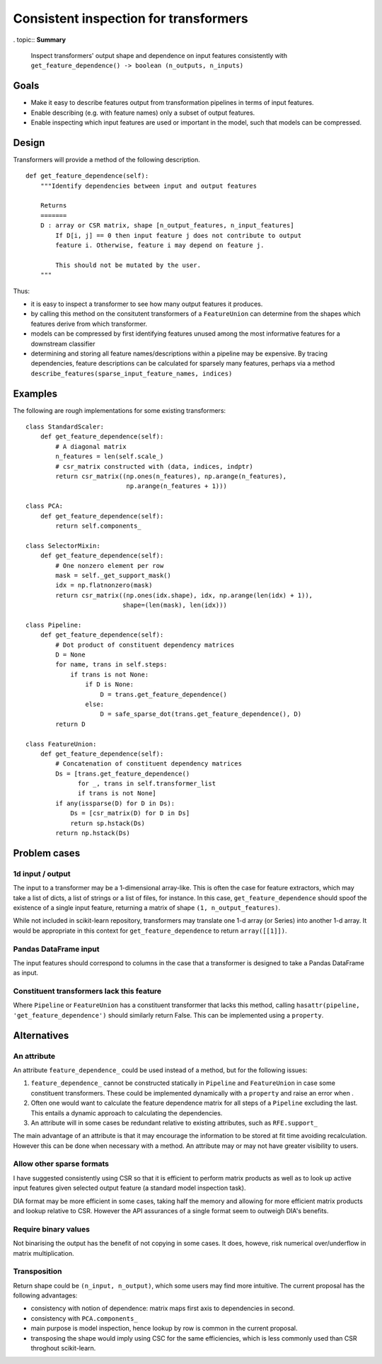 ======================================
Consistent inspection for transformers
======================================

. topic:: **Summary**

    Inspect transformers' output shape and dependence on input features
    consistently with
    ``get_feature_dependence() -> boolean (n_outputs, n_inputs)``

.. sectnum::

   :depth: 3

Goals
=====

* Make it easy to describe features output from transformation pipelines in
  terms of input features.
* Enable describing (e.g. with feature names) only a subset of output features.
* Enable inspecting which input features are used or important in the model,
  such that models can be compressed.

Design
======

Transformers will provide a method of the following description.

::

    def get_feature_dependence(self):
        """Identify dependencies between input and output features

        Returns
        =======
        D : array or CSR matrix, shape [n_output_features, n_input_features]
            If D[i, j] == 0 then input feature j does not contribute to output
            feature i. Otherwise, feature i may depend on feature j.

            This should not be mutated by the user.
        """

Thus:

* it is easy to inspect a transformer to see how many output features it
  produces.
* by calling this method on the consitutent transformers of a ``FeatureUnion``
  can determine from the shapes which features derive from which transformer.
* models can be compressed by first identifying features unused among the most
  informative features for a downstream classifier
* determining and storing all feature names/descriptions within a pipeline may
  be expensive. By tracing dependencies, feature descriptions can be
  calculated for sparsely many features, perhaps via a method
  ``describe_features(sparse_input_feature_names, indices)``

Examples
========

The following are rough implementations for some existing transformers::

    class StandardScaler:
        def get_feature_dependence(self):
            # A diagonal matrix
            n_features = len(self.scale_)
            # csr_matrix constructed with (data, indices, indptr)
            return csr_matrix((np.ones(n_features), np.arange(n_features),
                               np.arange(n_features + 1)))

    class PCA:
        def get_feature_dependence(self):
            return self.components_

    class SelectorMixin:
        def get_feature_dependence(self):
            # One nonzero element per row
            mask = self._get_support_mask()
            idx = np.flatnonzero(mask)
            return csr_matrix((np.ones(idx.shape), idx, np.arange(len(idx) + 1)),
                              shape=(len(mask), len(idx)))

    class Pipeline:
        def get_feature_dependence(self):
            # Dot product of constituent dependency matrices
            D = None
            for name, trans in self.steps:
                if trans is not None:
                    if D is None:
                        D = trans.get_feature_dependence()
                    else:
                        D = safe_sparse_dot(trans.get_feature_dependence(), D)
            return D

    class FeatureUnion:
        def get_feature_dependence(self):
            # Concatenation of constituent dependency matrices
            Ds = [trans.get_feature_dependence()
                  for _, trans in self.transformer_list
                  if trans is not None]
            if any(issparse(D) for D in Ds):
                Ds = [csr_matrix(D) for D in Ds]
                return sp.hstack(Ds)
            return np.hstack(Ds)

Problem cases
=============

1d input / output
-----------------

The input to a transformer may be a 1-dimensional array-like. This is often the
case for feature extractors, which may take a list of dicts, a list of strings
or a list of files, for instance. In this case, ``get_feature_dependence``
should spoof the existence of a single input feature, returning a matrix of
shape ``(1, n_output_features)``.

While not included in scikit-learn repository, transformers may translate one
1-d array (or Series) into another 1-d array.  It would be appropriate in this
context for ``get_feature_dependence`` to return ``array([[1]])``.

Pandas DataFrame input
----------------------

The input features should correspond to columns in the case that a
transformer is designed to take a Pandas DataFrame as input.

Constituent transformers lack this feature
------------------------------------------

Where ``Pipeline`` or ``FeatureUnion`` has a constituent transformer that
lacks this method, calling ``hasattr(pipeline, 'get_feature_dependence')``
should similarly return False.  This can be implemented using a ``property``.

Alternatives
============

An attribute
------------

An attribute ``feature_dependence_`` could be used instead of a method, but
for the following issues:

1. ``feature_dependence_`` cannot be constructed statically in ``Pipeline`` and
   ``FeatureUnion`` in case some constituent transformers. These could be
   implemented dynamically with a ``property`` and raise an error when .
2. Often one would want to calculate the feature dependence matrix for all
   steps of a ``Pipeline`` excluding the last.  This entails a dynamic approach
   to calculating the dependencies.
3. An attribute will in some cases be redundant relative to existing attributes,
   such as ``RFE.support_``

The main advantage of an attribute is that it may encourage the information to
be stored at fit time avoiding recalculation. However this can be done when
necessary with a method. An attribute may or may not have greater visibility to
users.


Allow other sparse formats
--------------------------

I have suggested consistently using CSR so that it is efficient to perform
matrix products as well as to look up active input features given selected
output feature (a standard model inspection task).

DIA format may be more efficient in some cases, taking half the memory and
allowing for more efficient matrix products and lookup relative to CSR.
However the API assurances of a single format seem to outweigh DIA's benefits.

Require binary values
---------------------

Not binarising the output has the benefit of not copying in some cases.
It does, howeve, risk numerical over/underflow in matrix multiplication.

Transposition
-------------

Return shape could be ``(n_input, n_output)``, which some users may find more
intuitive.  The current proposal has the following advantages:

* consistency with notion of dependence: matrix maps first axis to
  dependencies in second.
* consistency with ``PCA.components_``
* main purpose is model inspection, hence lookup by row is common in the
  current proposal.
* transposing the shape would imply using CSC for the same efficiencies, which
  is less commonly used than CSR throghout scikit-learn.
